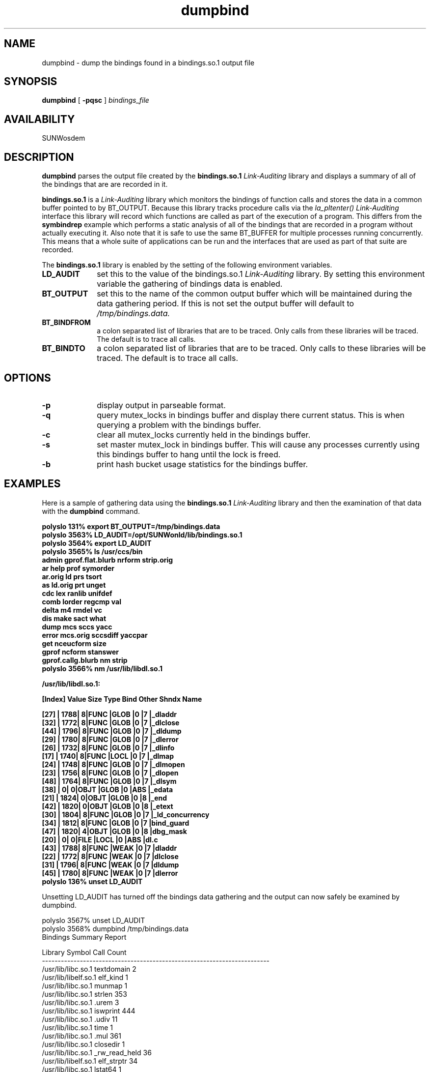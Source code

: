 .\" Copyright (c) 1996, 2010, Oracle and/or its affiliates. All rights reserved.
.\"
.\" CDDL HEADER START
.\"
.\" The contents of this file are subject to the terms of the
.\" Common Development and Distribution License (the "License").
.\" You may not use this file except in compliance with the License.
.\"
.\" You can obtain a copy of the license at usr/src/OPENSOLARIS.LICENSE
.\" or http://www.opensolaris.org/os/licensing.
.\" See the License for the specific language governing permissions
.\" and limitations under the License.
.\"
.\" When distributing Covered Code, include this CDDL HEADER in each
.\" file and include the License file at usr/src/OPENSOLARIS.LICENSE.
.\" If applicable, add the following below this CDDL HEADER, with the
.\" fields enclosed by brackets "[]" replaced with your own identifying
.\" information: Portions Copyright [yyyy] [name of copyright owner]
.\"
.\" CDDL HEADER END
.\"
.if n .tr \--
.TH dumpbind 1 "18 Nov 1996"
.SH NAME
dumpbind \- dump the bindings found in a bindings.so.1 output file
.SH SYNOPSIS
.B dumpbind
[
.B -pqsc
]
.I bindings_file
.SH AVAILABILITY
.LP
SUNWosdem
.SH DESCRIPTION
.B dumpbind
parses the output file created by the 
.B bindings.so.1
.I Link-Auditing
library and displays a summary of all of the bindings that are
are recorded in it.
.LP
.B bindings.so.1
is a
.I Link-Auditing
library which monitors the bindings of function calls and stores
the data in a common buffer pointed to by BT_OUTPUT.  Because this
library tracks procedure calls via the
.I la_pltenter()
.I Link-Auditing
interface this library will record which functions are called as part of
the execution of a program.  This differs from the
.B symbindrep
example which performs a static analysis of all of the bindings that are
recorded in a program without actually executing it.  Also note that it
is safe to use the same BT_BUFFER for multiple processes running
concurrently.  This means that a whole suite of applications can be
run and the interfaces that are used as part of that suite are recorded.
.LP
The
.B bindings.so.1
library is enabled by the setting of the following environment variables.
.LP
.TP 10
.B LD_AUDIT
set this to the value of the bindings.so.1
.I Link-Auditing
library.  By setting this environment variable the gathering of
bindings data is enabled.
.TP
.B BT_OUTPUT
set this to the name of the common output buffer which will be maintained
during the data gathering period.  If this is not set the
output buffer will default to
.I /tmp/bindings.data.
.TP
.B BT_BINDFROM
a colon separated list of libraries that are to be traced.  Only calls from
these libraries will be traced.  The default is to trace all calls.
.TP
.B BT_BINDTO
a colon separated list of libraries that are to be traced.  Only calls to
these libraries will be traced.  The default is to trace all calls.
.SH OPTIONS
.TP 10
.B \-p
display output in parseable format.
.TP
.B \-q
query mutex_locks in bindings buffer and display there current status.  This is
when querying a problem with the bindings buffer.
.TP
.B \-c
clear all mutex_locks currently held in the bindings buffer.  
.TP
.B \-s
set master mutex_lock in bindings buffer.  This will cause any processes
currently using this bindings buffer to hang until the lock is freed.
.TP
.B \-b
print hash bucket usage statistics for the bindings buffer.

.SH EXAMPLES
Here is a sample of gathering data using the
.B bindings.so.1
.I Link-Auditing
library and then the examination of that data with the
.B dumpbind
command.
.LP
.nf
.ft 3
polyslo 131% export BT_OUTPUT=/tmp/bindings.data
polyslo 3563% LD_AUDIT=/opt/SUNWonld/lib/bindings.so.1
polyslo 3564% export LD_AUDIT
polyslo 3565% ls /usr/ccs/bin
admin              gprof.flat.blurb   nrform             strip.orig
ar                 help               prof               symorder
ar.orig            ld                 prs                tsort
as                 ld.orig            prt                unget
cdc                lex                ranlib             unifdef
comb               lorder             regcmp             val
delta              m4                 rmdel              vc
dis                make               sact               what
dump               mcs                sccs               yacc
error              mcs.orig           sccsdiff           yaccpar
get                nceucform          size
gprof              ncform             stanswer
gprof.callg.blurb  nm                 strip
polyslo 3566% nm /usr/lib/libdl.so.1
 
 
/usr/lib/libdl.so.1:
 
[Index]   Value      Size    Type  Bind  Other Shndx   Name
 
...
[27]    |      1788|       8|FUNC |GLOB |0    |7      |_dladdr
[32]    |      1772|       8|FUNC |GLOB |0    |7      |_dlclose
[44]    |      1796|       8|FUNC |GLOB |0    |7      |_dldump
[29]    |      1780|       8|FUNC |GLOB |0    |7      |_dlerror
[26]    |      1732|       8|FUNC |GLOB |0    |7      |_dlinfo
[17]    |      1740|       8|FUNC |LOCL |0    |7      |_dlmap
[24]    |      1748|       8|FUNC |GLOB |0    |7      |_dlmopen
[23]    |      1756|       8|FUNC |GLOB |0    |7      |_dlopen
[48]    |      1764|       8|FUNC |GLOB |0    |7      |_dlsym
[38]    |         0|       0|OBJT |GLOB |0    |ABS    |_edata
[21]    |      1824|       0|OBJT |GLOB |0    |8      |_end
[42]    |      1820|       0|OBJT |GLOB |0    |8      |_etext
[30]    |      1804|       8|FUNC |GLOB |0    |7      |_ld_concurrency
[34]    |      1812|       8|FUNC |GLOB |0    |7      |bind_guard
[47]    |      1820|       4|OBJT |GLOB |0    |8      |dbg_mask
[20]    |         0|       0|FILE |LOCL |0    |ABS    |dl.c
[43]    |      1788|       8|FUNC |WEAK |0    |7      |dladdr
[22]    |      1772|       8|FUNC |WEAK |0    |7      |dlclose
[31]    |      1796|       8|FUNC |WEAK |0    |7      |dldump
[45]    |      1780|       8|FUNC |WEAK |0    |7      |dlerror
...
polyslo 136% unset LD_AUDIT
.ft
.fi
.LP
Unsetting LD_AUDIT has turned off the bindings data gathering
and the output can now safely be examined by dumpbind.
.LP
.nf
.ft3
polyslo 3567% unset LD_AUDIT
polyslo 3568% dumpbind /tmp/bindings.data
                           Bindings Summary Report
 
Library                             Symbol                   Call Count
------------------------------------------------------------------------
/usr/lib/libc.so.1                  textdomain                    2
/usr/lib/libelf.so.1                elf_kind                      1
/usr/lib/libc.so.1                  munmap                        1
/usr/lib/libc.so.1                  strlen                      353
/usr/lib/libc.so.1                  .urem                         3
/usr/lib/libc.so.1                  iswprint                    444
/usr/lib/libc.so.1                  .udiv                        11
/usr/lib/libc.so.1                  time                          1
/usr/lib/libc.so.1                  .mul                        361
/usr/lib/libc.so.1                  closedir                      1
/usr/lib/libc.so.1                  _rw_read_held                36
/usr/lib/libelf.so.1                elf_strptr                   34
/usr/lib/libc.so.1                  lstat64                       1
/usr/lib/libc.so.1                  _realbufend                1203
/usr/lib/libc.so.1                  qsort                         3
/usr/lib/libc.so.1                  _write                       64
/usr/lib/libelf.so.1                _elf32_fsize                  7
/usr/lib/libc.so.1                  close                         1
/usr/lib/libelf.so.1                elf_begin                     1
/usr/lib/libelf.so.1                elf_version                   1
/usr/lib/libc.so.1                  _isatty                       2
/usr/lib/libc.so.1                  mmap                          1
/usr/lib/libelf.so.1                elf_end                       1
/usr/lib/libc.so.1                  printf                      628
/usr/lib/libc.so.1                  calloc                        2
...
/usr/lib/libc.so.1                  __flsbuf                    511
/usr/lib/libc.so.1                  _close                        1
/usr/lib/libc.so.1                  _doprnt                     630
/usr/lib/libc.so.1                  ___errno                      3
/usr/lib/libc.so.1                  .umul                        23
/usr/lib/libc.so.1                  _thr_main                     7
/usr/lib/libc.so.1                  open                          1
/usr/lib/libc.so.1                  _sbrk_unlocked                8
/usr/lib/libc.so.1                  mutex_lock                    1
/usr/lib/libc.so.1                  _setbufend                    2
/usr/lib/libc.so.1                  sprintf                       2
/usr/lib/libc.so.1                  setlocale                     2
/usr/lib/libelf.so.1                elf_nextscn                  15
/usr/lib/ld.so.1                    dlsym                         2
/usr/lib/libelf.so.1                _elf_getscn                  34
/usr/lib/libc.so.1                  _sbrk                         8
/usr/lib/libc.so.1                  _open64                       1
/usr/lib/libc.so.1                  _mutex_lock                  88
/usr/lib/libc.so.1                  exit                          2
/usr/lib/libc.so.1                  ioctl                         1
/usr/lib/libc.so.1                  getenv                       17
/usr/lib/libc.so.1                  _mutex_held                  36
------------------------------------------------------------------------
Symbol Count: 87    Call Count: 8272
 
polyslo 3570% 
.ft
.fi
.SH SEE ALSO
.BR ld.so.1 (1)
.br
.TZ LLM
